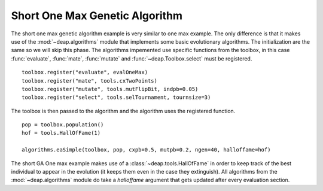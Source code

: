 .. _short-ga-onemax:

===============================
Short One Max Genetic Algorithm
===============================

The short one max genetic algorithm example is very similar to one max
example. The only difference is that it makes use of the
:mod:`~deap.algorithms` module that implements some basic evolutionary
algorithms. The initialization are the same so we will skip this phase. The
algorithms impemented use specific functions from the toolbox, in this case
:func:`evaluate`, :func:`mate`, :func:`mutate` and :func:`~deap.Toolbox.select`
must be registered. 
::

    toolbox.register("evaluate", evalOneMax)
    toolbox.register("mate", tools.cxTwoPoints)
    toolbox.register("mutate", tools.mutFlipBit, indpb=0.05)
    toolbox.register("select", tools.selTournament, tournsize=3)

The toolbox is then passed to the algorithm and the algorithm uses the
registered function. 
::

    pop = toolbox.population()
    hof = tools.HallOfFame(1)

    algorithms.eaSimple(toolbox, pop, cxpb=0.5, mutpb=0.2, ngen=40, halloffame=hof)

The short GA One max example makes use of a
:class:`~deap.tools.HallOfFame` in order to keep track of the best
individual to appear in the evolution (it keeps them even in the case they
extinguish). All algorithms from the :mod:`~deap.algorithms` module do take a
*halloffame* argument that gets updated after every evaluation section.